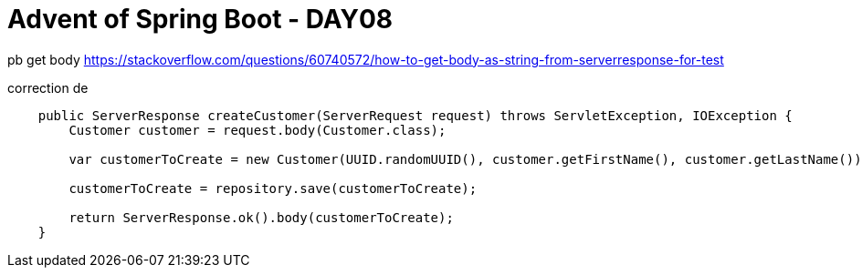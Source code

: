 = Advent of Spring Boot - DAY08

pb get body https://stackoverflow.com/questions/60740572/how-to-get-body-as-string-from-serverresponse-for-test

correction de

```java
    public ServerResponse createCustomer(ServerRequest request) throws ServletException, IOException {
        Customer customer = request.body(Customer.class);

        var customerToCreate = new Customer(UUID.randomUUID(), customer.getFirstName(), customer.getLastName());

        customerToCreate = repository.save(customerToCreate);

        return ServerResponse.ok().body(customerToCreate);
    }
```